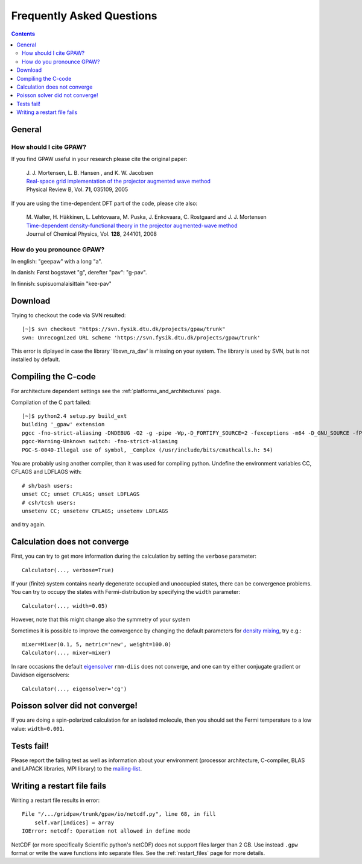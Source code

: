 .. _faq:

==========================
Frequently Asked Questions
==========================

.. contents::

General
=======

How should I cite GPAW?
-----------------------

If you find GPAW useful in your research please cite the original paper:

   | J. J. Mortensen, L. B. Hansen , and K. W. Jacobsen
   | `Real-space grid implementation of the projector augmented wave method`__
   | Physical Review B, Vol. **71**, 035109, 2005
  
   __ http://dx.doi.org/10.1103/PhysRevB.71.035109

If you are using the time-dependent DFT part of the code, please cite also:

   | M. Walter, H. Häkkinen, L. Lehtovaara, M. Puska, J. Enkovaara, C. Rostgaard and J. J. Mortensen
   | `Time-dependent density-functional theory in the projector augmented-wave method`__
   | Journal of Chemical Physics, Vol. **128**, 244101, 2008

   __ http://link.aip.org/link/?JCP/128/244101


How do you pronounce GPAW?
--------------------------

In english: "geepaw" with a long "a".

In danish: Først bogstavet "g", derefter "pav": "g-pav".

In finnish: supisuomalaisittain "kee-pav"

Download
========

Trying to checkout the code via SVN resulted::

 [~]$ svn checkout "https://svn.fysik.dtu.dk/projects/gpaw/trunk"
 svn: Unrecognized URL scheme 'https://svn.fysik.dtu.dk/projects/gpaw/trunk'

This error is diplayed in case the library 'libsvn_ra_dav' is missing on your system. The library is used by SVN, but is not installed by default. 



Compiling the C-code
====================

For architecture dependent settings see the :ref:`platforms_and_architectures` page.

Compilation of the C part failed::

 [~]$ python2.4 setup.py build_ext
 building '_gpaw' extension
 pgcc -fno-strict-aliasing -DNDEBUG -O2 -g -pipe -Wp,-D_FORTIFY_SOURCE=2 -fexceptions -m64 -D_GNU_SOURCE -fPIC -fPIC -I/usr/include/python2.4 -c c/localized_functions.c -o build/temp.linux-x86_64-2.4/c/localized_functions.o -Wall -std=c99
 pgcc-Warning-Unknown switch: -fno-strict-aliasing
 PGC-S-0040-Illegal use of symbol, _Complex (/usr/include/bits/cmathcalls.h: 54)

You are probably using another compiler, than it was used for compiling python. Undefine the environment variables CC, CFLAGS and LDFLAGS with::

 # sh/bash users:
 unset CC; unset CFLAGS; unset LDFLAGS
 # csh/tcsh users: 
 unsetenv CC; unsetenv CFLAGS; unsetenv LDFLAGS

and try again.

Calculation does not converge
=============================

First, you can try to get more information during the calculation by setting the ``verbose`` parameter::

  Calculator(..., verbose=True)

If your (finite) system contains nearly degenerate occupied and unoccupied states, there can be convergence problems.
You can try to occupy the states with Fermi-distribution by specifying the ``width`` parameter::

  Calculator(..., width=0.05)

However, note that this might change also the symmetry of your system

Sometimes it is possible to improve the convergence by changing the default parameters for 
`density mixing`_, try e.g.::

  mixer=Mixer(0.1, 5, metric='new', weight=100.0)
  Calculator(..., mixer=mixer)

In rare occasions the default eigensolver_ ``rmm-diis`` does not converge, and one can try either conjugate gradient or Davidson eigensolvers::

  Calculator(..., eigensolver='cg')

.. _density mixing: wiki:GPAW:Manual#density-mixing
.. _eigensolver: :ref:`gpaw_manual_eigensolver`

Poisson solver did not converge!
================================

If you are doing a spin-polarized calculation for an isolated molecule, 
then you should set the Fermi temperature to a low value: 
``width=0.001``.


Tests fail!
===========

Please report the failing test as well as information about your environment (processor architecture, C-compiler, 
BLAS and LAPACK libraries, MPI library) to the mailing-list_. 

.. _mailing-list: https://lists.berlios.de/mailman/listinfo/gridpaw-developer

Writing a restart file fails
============================

Writing a restart file results in error::

  File "/.../gridpaw/trunk/gpaw/io/netcdf.py", line 68, in fill
      self.var[indices] = array
  IOError: netcdf: Operation not allowed in define mode

NetCDF (or more specifically Scientific python's netCDF) does not support files larger than 2 GB. Use instead ``.gpw``
format or write the wave functions into separate files. See the :ref:`restart_files` page for more details.
